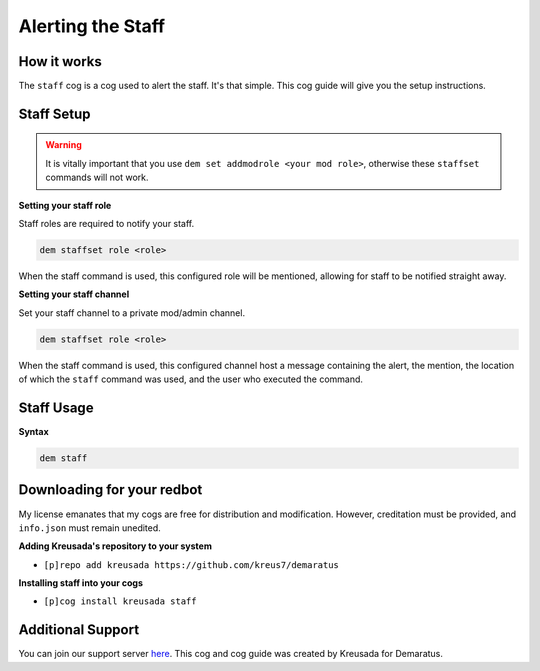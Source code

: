 .. _staff:

==================
Alerting the Staff
==================

^^^^^^^^^^^
How it works
^^^^^^^^^^^

The ``staff`` cog is a cog used to alert the staff. It's that simple. This cog guide will give you the setup instructions.

^^^^^^^^^^^
Staff Setup
^^^^^^^^^^^

.. warning:: It is vitally important that you use ``dem set addmodrole <your mod role>``, otherwise these ``staffset`` commands will not work.

**Setting your staff role**

Staff roles are required to notify your staff.

.. code-block:: none 

      dem staffset role <role>

When the staff command is used, this configured role will be mentioned, allowing for staff to be notified straight away.

**Setting your staff channel**

Set your staff channel to a private mod/admin channel. 

.. code-block:: none

      dem staffset role <role>

When the staff command is used, this configured channel host a message containing the alert, the mention, the location of which the ``staff`` command was used, and the user who executed the command.

^^^^^^^^^^^
Staff Usage
^^^^^^^^^^^

**Syntax**

.. code-block:: none

      dem staff

^^^^^^^^^^^^^^^^^^^^^^^^^^^
Downloading for your redbot
^^^^^^^^^^^^^^^^^^^^^^^^^^^

My license emanates that my cogs are free for distribution and modification. However, creditation must be provided, and ``info.json`` must remain unedited.

**Adding Kreusada's repository to your system**

- ``[p]repo add kreusada https://github.com/kreus7/demaratus``

**Installing staff into your cogs**

- ``[p]cog install kreusada staff``

^^^^^^^^^^^^^^^^^^
Additional Support
^^^^^^^^^^^^^^^^^^

You can join our support server `here <https://discord.gg/JmCFyq7>`_.
This cog and cog guide was created by Kreusada for Demaratus.
